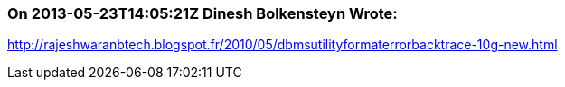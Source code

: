 === On 2013-05-23T14:05:21Z Dinesh Bolkensteyn Wrote:
http://rajeshwaranbtech.blogspot.fr/2010/05/dbmsutilityformaterrorbacktrace-10g-new.html

